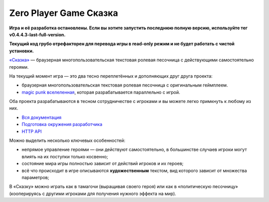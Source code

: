 Zero Player Game Сказка
#######################

**Игра и её разработка остановлены. Если вы хотите запустить последнюю полную версию, используйте тег v0.4.4.3-last-full-version.**

**Текущий код грубо отрефакторен для перевода игры в read-only режим и не будет работать с чистой установки.**

`«Сказка» <http://the-tale.org>`_ — браузерная многопользовательская текстовая ролевая песочница с действующими самостоятельно героями.

На текущий момент игра — это два тесно переплетённых и дополняющих друг друга проекта:

- браузерная многопользовательская текстовая ролевая песочница с оригинальным геймплеем.
- `magic punk вселеленная <http://the-tale.org/folklore/posts/?tag_id=3>`_, которая разрабатывается параллельно с игрой.

Оба проекта разрабатываются в тесном сотрудничестве с игроками и вы можете легко примкнуть к любому из них.

- `Вся документация <http://docs.the-tale.org>`_
- `Подготовка окружения разработчика <http://docs.the-tale.org/ru/latest/development/install.html>`_
- `HTTP API <http://docs.the-tale.org/ru/latest/external_api/index.html>`_

Можно выделить несколько ключевых особенностей:

- непрямое управление героями — они действуют самостоятельно, в большинстве случаев игроки могут влиять на их поступки только косвенно;
- состояние мира игры полностью зависит от действий игроков и их героев;
- всё что происходит в игре описываются **художественным** текстом, вид которого зависит от множества параметров;

В «Сказку» можно играть как в тамагочи (выращивая своего героя) или как в «политическую песочницу» (кооперируясь с другими игроками для получения нужного эффекта на мир).
